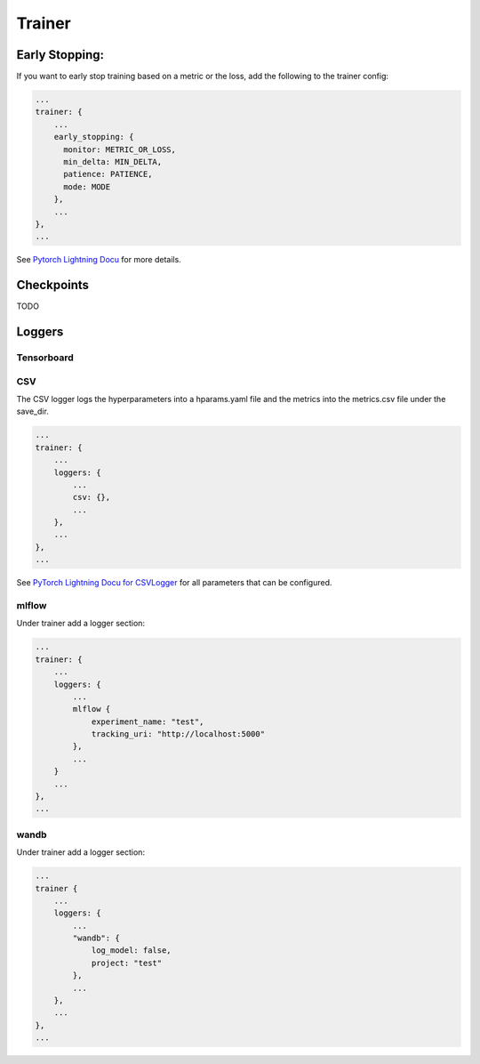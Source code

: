 .. _config trainer:
Trainer
=======

Early Stopping:
---------------

If you want to early stop training based on a metric or the loss, add
the following to the trainer config:

.. code:: json

    ...
    trainer: {
        ...
        early_stopping: {
          monitor: METRIC_OR_LOSS,
          min_delta: MIN_DELTA,
          patience: PATIENCE,
          mode: MODE
        },
        ...
    },
    ...

See `Pytorch Lightning
Docu <https://pytorch-lightning.readthedocs.io/en/stable/common/early_stopping.html?highlight=early%20stopping#early-stopping-based-on-metric-using-the-earlystopping-callback>`__
for more details.

Checkpoints
-----------

TODO

Loggers
-------

Tensorboard
~~~~~~~~~~~

CSV
~~~

The CSV logger logs the hyperparameters into a hparams.yaml file and the
metrics into the metrics.csv file under the save\_dir.

.. code:: json

    ...
    trainer: {
        ...
        loggers: {
            ...
            csv: {},
            ...
        },
        ...
    },
    ...

See `PyTorch Lightning Docu for
CSVLogger <https://pytorch-lightning.readthedocs.io/en/0.9.0/api/pytorch_lightning.loggers.csv_logs.html>`__
for all parameters that can be configured.

mlflow
~~~~~~

Under trainer add a logger section:

.. code:: json

    ...
    trainer: {
        ...
        loggers: {
            ...
            mlflow {
                experiment_name: "test",
                tracking_uri: "http://localhost:5000"
            },
            ...
        }
        ...
    },
    ...

wandb
~~~~~

Under trainer add a logger section:

.. code:: json

    ...
    trainer {
        ...
        loggers: {
            ...
            "wandb": {
                log_model: false,
                project: "test"
            },
            ...
        },
        ...
    },
    ...

